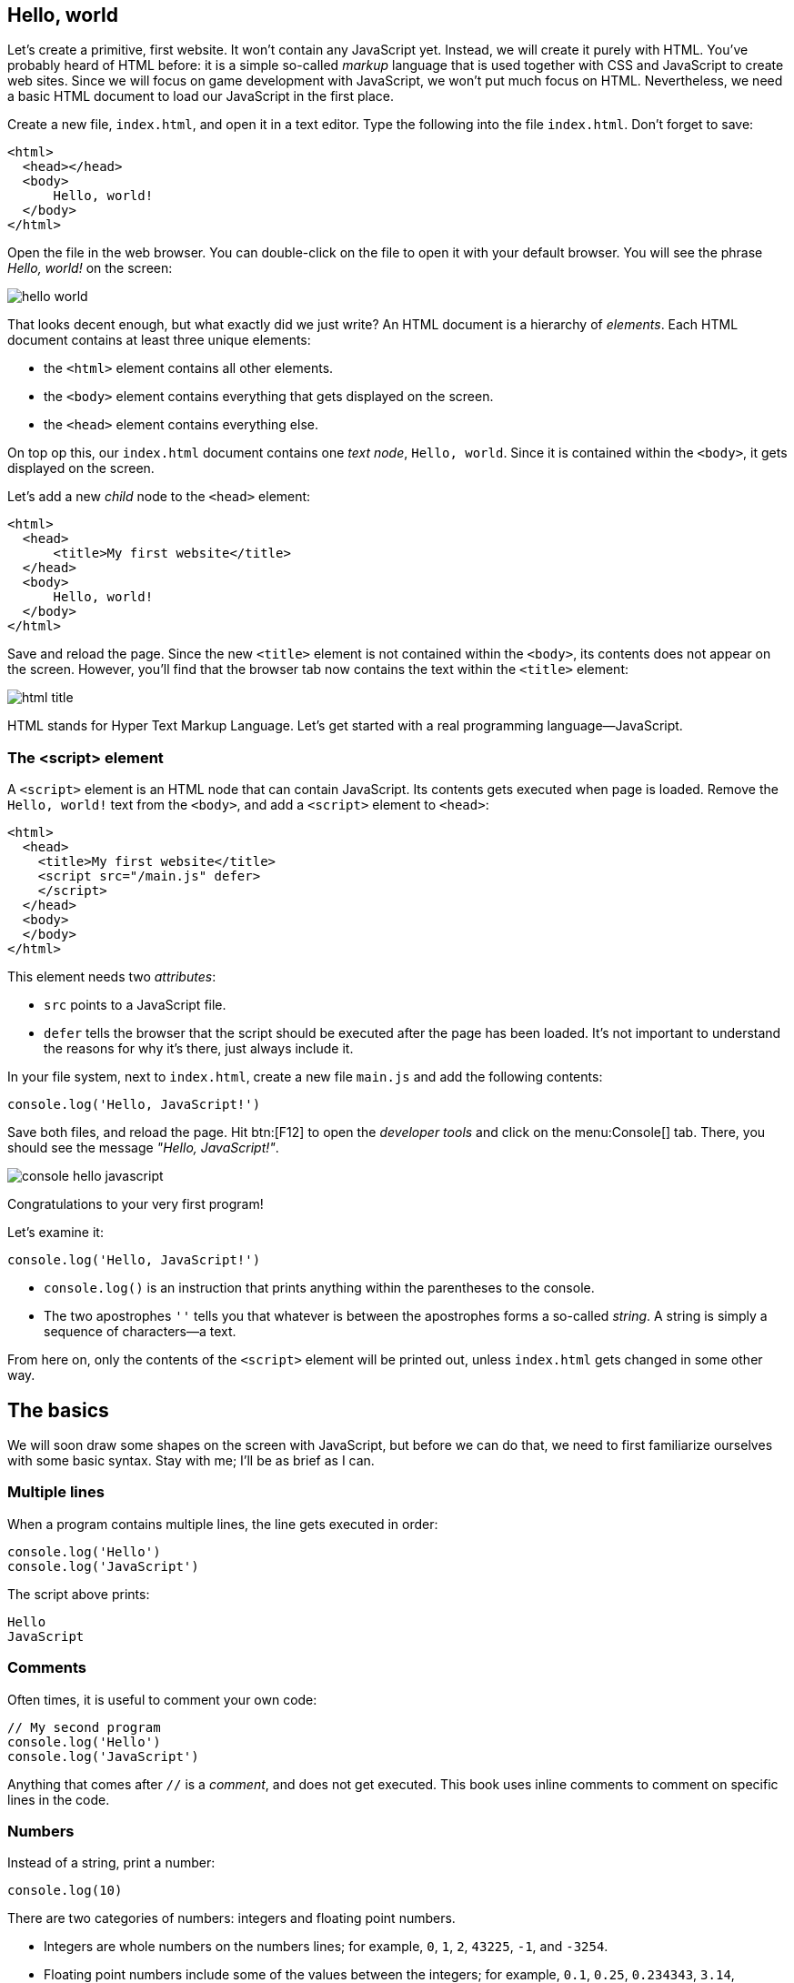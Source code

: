 == Hello, world

Let's create a primitive, first website. It won't contain any JavaScript yet. Instead, we will create it purely with HTML. You've probably heard of HTML before: it is a simple so-called _markup_ language that is used together with CSS and JavaScript to create web sites. Since we will focus on game development with JavaScript, we won't put much focus on HTML. Nevertheless, we need a basic HTML document to load our JavaScript in the first place.

Create a new file, `index.html`, and open it in a text editor. Type the following into the file `index.html`. Don't forget to save:

[source,html]
----
<html>
  <head></head>
  <body>
      Hello, world!
  </body>
</html>
----

Open the file in the web browser. You can double-click on the file to open it with your default browser. You will see the phrase _Hello, world!_ on the screen:

image::hello-world.png[]

That looks decent enough, but what exactly did we just write? An HTML document is a hierarchy of _elements_. Each HTML document contains at least three unique elements:

- the `<html>` element contains all other elements. 
- the `<body>` element contains everything that gets displayed on the screen.
- the `<head>` element contains everything else.

On top op this, our `index.html` document contains one _text node_, `Hello, world`. Since it is contained within the `<body>`, it gets displayed on the screen.

Let's add a new _child_ node to the `<head>` element:

[source,html]
----
<html>
  <head>
      <title>My first website</title>
  </head>
  <body>
      Hello, world!
  </body>
</html>
----

Save and reload the page. Since the new `<title>` element is not contained within the `<body>`, its contents does not appear on the screen. However, you'll find that the browser tab now contains the text within the `<title>` element:

image::html-title.png[]

HTML stands for Hyper Text Markup Language. Let's get started with a real programming language--JavaScript.

=== The <script> element

A `<script>` element is an HTML node that can contain JavaScript. Its contents gets executed when page is loaded. Remove the `Hello, world!` text from the `<body>`, and add a `<script>` element to `<head>`:

[source,html]
----
<html>
  <head>
    <title>My first website</title>
    <script src="/main.js" defer>
    </script>
  </head>
  <body>
  </body>
</html>
----

This element needs two _attributes_:

- `src` points to a JavaScript file.
- `defer` tells the browser that the script should be executed after the page has been loaded. It's not important to understand the reasons for why it's there, just always include it.

In your file system, next to `index.html`, create a new file `main.js` and add the following contents:

[source,javascript]
----
console.log('Hello, JavaScript!')
----

Save both files, and reload the page. Hit btn:[F12] to open the _developer tools_ and click on the menu:Console[] tab. There, you should see the message _"Hello, JavaScript!"_.

image::console-hello-javascript.png[]

Congratulations to your very first program!

Let's examine it:

[source,js]
----
console.log('Hello, JavaScript!')
----

- `console.log()` is an instruction that prints anything within the parentheses to the console.
- The two apostrophes `''` tells you that whatever is between the apostrophes forms a so-called _string_. A string is simply a sequence of characters--a text.

From here on, only the contents of the `<script>` element will be printed out, unless `index.html` gets changed in some other way.

== The basics

We will soon draw some shapes on the screen with JavaScript, but before we can do that, we need to first familiarize ourselves with some basic syntax. Stay with me; I'll be as brief as I can.

=== Multiple lines

When a program contains multiple lines, the line gets executed in order:

[source,js]
----
console.log('Hello')
console.log('JavaScript')
----

The script above prints:

[source]
----
Hello
JavaScript
----

=== Comments

Often times, it is useful to comment your own code:

[source]
----
// My second program
console.log('Hello')
console.log('JavaScript')
----

Anything that comes after `//` is a _comment_, and does not get executed. This book uses inline comments to comment on specific lines in the code.

=== Numbers

Instead of a string, print a number:

[source,js]
----
console.log(10)
----

There are two categories of numbers: integers and floating point numbers.

- Integers are whole numbers on the numbers lines; for example, `0`, `1`, `2`, `43225`, `-1`, and `-3254`.
- Floating point numbers include some of the values between the integers; for example, `0.1`, `0.25`, `0.234343`, `3.14`, `-134.3455456`. Note that a period (`.`) is used as a decimal point--not a comma. Because there are an infinite number of rational numbers, floating points can only store a portion of them.

There are several numeric _operators_:

[source,js]
----
// Addition
console.log(5 + 2)
// Subtraction
console.log(5 - 2)
// Multiplication
console.log(5 * 2)
// Division
console.log(5 / 2)
// Remainder
console.log(5 % 2)
// Exponentiation
console.log(5 ** 2)
----

Which prints:

[source]
----
7
3
10
1
25
----

Note that you can only perform arithmetic operations with numbers. If you try the following, the code will crash because you're trying to multiply strings, which are distinct from numbers:

[source,js]
----
// Don't ❌
console.log('10' * '2')
----

You can use several operators in a single _expression_. When they are, they are assigned different precedencefootnote:[https://developer.mozilla.org/en-US/docs/Web/JavaScript/Reference/Operators/Operator_precedence], as in regular mathematics:

. Parentheses (`()`)
. Exponentiation (`**`)
. Multiplication (`*`), division (`/`), and remainder (`%`)
. Addition (`+`) and subtraction (`-`)

For example:

[source,js]
----
// Prints 7
console.log(2 * 3 + 1)
// Prints 8
console.log(2 * (3 + 1))
// Prints 50
console.log(5 ** 2 * 2)
----

Within operators of the same precedence, the language groups them by associativity:

[source,js]
----
// Same as (4 / 3) / 2; Prints 0.6666...
console.log(4 / 3 / 2)
----

When in doubt, use parenthesis to make the code easy to read:

[source,js]
----
console.log((4 / 3) / 2)
----

=== Identifiers and constants (`const`)

Imagine that two forces are applied to an object with a known mass; then you can calculate the force as such:

[source,js]
----
// a = (10 N + 5 N) / 3 kg
console.log((10 + 5) / 3)
----

This pretty quickly becomes unreadable; what do the different numbers correspond to? You can assign the values to an identifier:

[source,js]
----
const f1 = 10
const f2 = 5
const m = 3
console.log((f1 + f2) / m)
----

An identifier is a way to refer to value by a _name_--it _identifies_ a value. That makes the code much more readable. This is what happens:

. The value `10` gets stored in memory. The constant `f1` refers to this value.
. The value `5` gets stored in memory. The constant `f2` refers to this value.
. The value `3` gets stored in memory. The constant `m` refers to this value.
. The last line is executed as a sequence of the following steps:
    .. The value in `f1` gets added to `f2`, which produces a new value `15`. (There is no symbol that refers to this value.)
    .. The calculated value `15` gets divided by the value that is stored in `m`, which produces the value `5`.
    .. The value `5` is passed to `console.log()`, which prints out the value in the console.

The names above are acceptable in a small program, but in a larger program--where there easily could be dozens of different identifiers--such short names could easily be confused with one another. Programmers tend to prefer more descriptive names:

[source,js]
----
const forceEngine = 10
const forceDrag = 5
const mass = 3
console.log((forceEngine + forceDrag) / mass)
----

The identifiers adhere to a special naming convention called `camelCase`footnote:[https://en.wikipedia.org/wiki/Camel_case]. An identifier cannot have a space in it--that would be interpreted as two separate symbols. Therefore, to name a word with multiple words, capitalize all words except the first one, and concatenate them.

NOTE: there are other popular naming conventions; for example, Pascal case (`ForceEngine`), kebab case (`force-engine`), and snake case (`snake-case`). They work under different circumstances and have different popularity in different programming languages. For example, kebab case is popular for URLs (including file names), but does not work in JavaScript, where the hyphen (`-`) would be interpreted as a subtraction operator. Pascal case works in JavaScript, but is only used in special circumstances which are covered further down the road in this book.

=== Errors

Execute the following statement:

[source,js]
----
console.log('hello')
----

That prints out the string `'hello'`.

Try to print just `hello` without the apostrophes:

[source,js]
----
console.log(hello)
----

This leads to a common error:

> Uncaught ReferenceError: hello is not defined at index.html

Let's break down the error message:

- _"Uncaught"_: this means that an error occurred, but was never handled, which caused the program to crash.
- _"`ReferenceError`"_: the type of the error.
- _"hello is not defined"_: the program tried to
- _"at index.html"_: the place where the error occurred.When the program grows into many files, this will point to the exact point where the error occurred.

The key phrase here is _"hello is not defined"_. When `hello` is not surrounded by apostrophes, the browser interprets it as an _identifier_.Since there is no identifier with the name `hello`, the program crashes.

Reading error messages is an important skill, as you will encounter many of them as you develop software.

== TODO: title


=== Template Strings (Template Literals)

Template stringsfootnote:[https://developer.mozilla.org/en-US/docs/Web/JavaScript/Reference/Template_literals] allow you to join smaller strings into larger ones. They look like regular strings, but they start and end with backticks (```) instead of apostrophes (`''`). To include another string inside a template string, write:

[source,js]
----
const name = 'Johannes'
console.log(`Hello, ${name}`)
----

The code that you put within the curly braces `${}` will be joined with the rest of the contents. It can be done repeatedly; for example:

[source,js]
----
const firstName = 'Werner'
const lastName = 'Heisenberg'
const name = `${firstName} ${lastName}`
console.log(`Hello, ${name}! Your first name is "${firstName}", and your last name is "${lastName}".`)
----

prints the following to console:

[source]
----
Hello, Werner Heisenberg! Your first name is "Werner", and your last name is "Heisenberg".
----


// TODO numbers in strings

== Procedures

As you construct a larger programs, you need to break up the code into smaller units. For example, if you want to spawn 100 enemies, you don't want to repeat the code that spawns one enemy 100 times. A _procedure_ is a re-usable piece of code, and it looks like:

[source,js]
----
() => {
  // Re-usable code here
}
----

A procedure can be _called_, which means that the code within curly braces (`{}`) gets executed. For example, the following procedure will print _"Hello, procedure!"_.

[source,js]
----
() => {
  console.log('Hello, procedure!')
}
----

However, if you simply include this in your `<script>`, nothing will happen. That is because you defined the procedure, but you never _called_ it. The statement above doesn't do anything with the values. If you write:

[source,javascript]
----
'hello'
123
----

Your program first creates a string value `'hello'`, then a numeric value `123`, but it does not do anything with them. Similarly, the procedure `() => { console.log('Hello, procedure!') }` is just a value.

To call it, you first need an identifier that references the procedure. Then, write the name of the identifier followed by parentheses (`()`):

[source,js]
----
// Define the procedure
const greet = () => {
  console.log('Hello, procedure!')
}
// Call the procedure
greet()
----

That should print out the string to the console one time. Now, you can call the procedure multiple times:

[source,js]
----
// Define the procedure
const greet = () => {
  console.log('Hello, procedure!')
}
// Prints "Hello, procedure!" four times
greet()
greet()
greet()
greet()
----

=== Block Scope

In a procedure, the code within curly braces (`{}`) forms a _block_. A block has access to the identifiers that were declared outside of that block; but the identifiers that were declared inside a block are not visible outside of it.

[source,js]
----
const name = "Heisenberg"
const sayMyName = () => {
  console.log(`You're ${name}`)
}
sayMyName()
----

[source,js]
----
const firstName = 'Werner'
const sayMyName = () => {
  const lastName = "Heisenberg"
  // Ok ✅
  console.log(`You're ${firstName} ${lastName}`)
}
sayMyName()
// Error ❌
console.log(`You're ${firstName} ${lastName}`)
----


The final line in the example throws an error, because `lastName` is not accessible outside the procedure; `lastName` is not within scope of the last line.

=== Arguments

As demonstrated in the previous section, you can pass values to a procedures by declaring the identifier above the procedure. This is often useful, but other times, you want to be able to pass different values; in the example in the previous section, you might want to be able to pass different names.

You might have noticed that the syntax for calling a procedure is similar to the `log()` in `console.log()`. That is because `log` _is_ a procedure. The value that appears between the parentheses is called and _argument_, and can be defined as such:

[source,javascript]
----
const sayMyName = (name) => {
  console.log(`You're ${name}!`)
}
sayMyName("Heisenberg")
sayMyName("the man")
----

This will print

[source]
----
You're Heisenberg!
You're the man!
----

A procedure can take multiple argument, which are separated by commas (`,`):

[source,javascript]
----
const sayMyName = (firstName, lastName) => {
  console.log(`You're ${firstName} ${lastName}!`)
}
sayMyName("Werner", "Heisenberg")
----

This will print

[source]
----
You're Werner Heisenberg!
----

=== Functions

A mathematical function is something that takes an input and produces an output. For example, a function stem:[f(x) = 10x] gives 10 times the amount for a given stem:[x].

// TODO infographics

In JavaScript, a function is a procedure that _returns_ one value as output. For example:

[source,javascript]
----
const circleArea = (radius) => {
  return 3.14159 * radius ** 2
}
----

Everything after the `return` keyword is the output of the function. When the function is called, it will _evaluate_ to the returned value; just like a numeric expression evaluates to a number (`5 * 2` evaluates to `10`), a function evaluates to the returned value. Here is an example:

[source,javascript]
----
const circleArea = (radius) => {
  return 3.14159 * radius ** 2
}
// Assign the area of a circle with radius 5 to a constant
const myCircleArea = circleArea(5)
// Log the area of a circle with radius 10
console.log(circleArea(10))
// Calculate the area of a ring with diameter 8 and radius 6
const ringArea = circleArea(10) - circleArea(10)
----

=== Objects

Often times, you will have data that is related. For example, a player might have a name, a position, velocity, health, and so on:

[source,javascript]
----
const name = 'John Doe'
const health = 50
const maxHealth = 100
const positionX = 0
const positionY = 0
const velocityX = 0
const velocityY = 0
----

If there are two players, you might need to rename the identifiers above, so that you don't get naming collisions:

[source,javascript]
----
const player1Name = 'John Doe'
const player1Health = 50
const player1MaxHealth = 100
const player1PositionX = 10
const player1PositionY = -3
const player1VelocityX = 0.5
const player1VelocityY = 0.25
----

Clearly, the variable names get very long and annoying to read.

Passing this data around also becomes tedious. For example, a function that calculates where the player is moving in three dimensions might need the following arguments:

[source,javascript]
----
// Don't ❌
const nextPosition = (
  positionX,
  positionY,
  positionZ,
  velocityX,
  velocityY,
  velocityZ,
) => {
  // Implementation details...
}

const player1NextPos = nextPosition(
  player1PositionX,
  player1PositionY,
  player1PositionZ,
  player1VelocityY,
  player1VelocityY,
  player1VelocityZ,
)
----
.Can you spot the error?

The number of argument become to numerous, so it gets difficult to identify which is which.

Rather than storing these values in individual identifiers, group the data with _objects_:

[source,javascript]
----
const player1 = {
  name: 'Werner Heisenberg',
  health: 50,
  maxHealth: 200,
  positionX: 10,
  positionY: -3,
  velocityX: 0.5,
  velocityY: 0.25,
}
----

An object is defined with an opening curly brace (`{`), followed by a comma-separated list of properties, and closed with a closing curly brace (`}`)footnote:[https://developer.mozilla.org/en-US/docs/Web/JavaScript/Reference/Operators/Object_initializer]. A property consists of a property name, followed by a colon (`:`), and an associated value. In the example above, everything after the equal sign (`=`) is an object, and `health` is a property with the value `50`.

Read values from the object with a period (`.`), followed by the property name:

[source,javascript]
----
// Prints "Werner Heisenberg"
console.log(player1.name)

// Prints "Health: 25%"
const healthPercent = 100 * player1.health / player1.maxHealth
console.log(`Health: ${healthPercent}%`)
----

With the object, the word _player1_ only appears a single time, but the words _position_ and _velocity_ are still repeated twice. An object is a value, just like numbers, strings, and functions, and can be used as property values as such:

[source,javascript]
----
const player1 = {
  name: 'Werner Heisenberg',
  health: 50,
  maxHealth: 200,
  position: {
    x: 10,
    y: -3,
  },
  velocity: {
    x: 0.5,
    y: 0.25,
  },
}
----

To access these nested properties, just use the dot notation twice:

[source,javascript]
----
console.log(`x-position: ${player1.position.x}`)
----

Note that the curly braces (`{}`) in the object have nothing in common with the curly braces in functions. A function can return an object as such:

[source,javascript]
----
// This curly brace denotes a function body
const createVector = (x, y) => {
  // These curly braces denotes an object
  return {
    x: x,
    y: y,
  }
}
----

== Canvas

With the basic concepts from the previus chapter, you are now equipped to start drawing things on the screen.

=== Creating elements

In the first chapter, you saw that a web page consists of different elements, and that elements that are presented on the screen are placed within the `<body>` element. Most websites consists of a hierarchy of boxes and characters; so they contain elements like buttons, headings, and paragraphs; each one of these has a corresponding HTML tag (`<button>`, `<h1>`, and `<p>` respectively). This model is called the _box model_, which works well for many types of applications, but video games need more flexibility. The `<canvas>` element allows you to draw anything you like on a 2-dimensional surface. So except for one `<canvas>`, our game does not need any other HTML elements in the `<body>`.

You _could_ add a `<canvas>` element directly to `index.html` as such:

[source, html]
----
<html>
  <head>
      <title>My first website</title>
  </head>
  <body>
      <canvas></canvas>
  </body>
</html>
----

But to draw on it, you need a reference to the element in JavaScript. So instead, create the element in JavaScript and add it to the `<body>`:
[source,js]
----
const canvasElement = document.createElement('canvas')
----

`document` is a special object that is available from anywhere. It has a property called `createElement`, whose value is a function that accepts one argument and returns a new element. Think of it this way:

[source,javascript]
----
// Pseudo-code
const document = {
  createElement: (tag) => {
    return // create element here
  }
}
----

So `document.createElement` gives a function, and `document.createElement('canvas')` calls that function. The result is an HTML `<canvas>` element, but the result is not automatically added to the `<body>`, so it remains hidden from view. The document contains a second function that lets you add the result from `createElement` to the `<body>`:

[source,javascript]
----
const canvasElement = document.createElement('canvas')
document.body.appendChild(canvasElement)
----

The `document` represents the entire web page; think of it as representing the  `<html>` element in the `.html` file. Since an HTML document must contain _exactly one_ `<body>` element, you can access it via `document.body`. `body` is another object, which contains a property with the name `appendChild`, which adds the argument to the screen.

Save the file and reload the page. Open the developer tools with btn:[F12] and click on the menu:Elements[] tab. You will see that the `<body>` now contains a `<canvas>` element, but it's invisible in the view. When you hover the element with your cursor, the browser will highlight the element in the view. The canvas is in the view, but it just has the same color as the `<body>` background:

image::html-canvas-element.png[]

All future programs are going to start with these lines of code.

=== Drawing shapes with canvas

The moment of truth is here; draw a rectangle on the `<canvas>`:

[source,js]
----
const canvasElement = document.createElement('canvas')
document.body.appendChild(canvasElement)

const ctx = canvasElement.getContext("2d")
ctx.fillRect(20, 20, 150, 100);
----

_Et voilà!_

image::html-canvas-rectangle.png[]

The `getContext()` functionfootnote:[https://developer.mozilla.org/en-US/docs/Web/API/HTMLCanvasElement/getContext] returns an object that lets us draw shapes on the canvas. One of these functions is `fillRect()`footnote:[https://developer.mozilla.org/en-US/docs/Web/API/CanvasRenderingContext2D/fillRect], which draws a rectangle on the screen. The first two argument it takes are the x- and y- coordinates of the rectangle's upper left corner. The last two coordinates are the width and heights.

Set the x- and y- coordinates to zero:

[source,js]
----
const canvasElement = document.createElement('canvas')
document.body.appendChild(canvasElement)

const ctx = canvasElement.getContext("2d")
ctx.fillRect(0, 0, 150, 100);
----

That positions the rectangle in the top-left corner:

image::../../../start-programming-games/book/canvas-rectangle-top-left-with-margin.png[]

Why is the rectangle positioned at the top, and not in the bottom-left corner as is the convention in mathematics? As it turns out, this is for historical reasons. When computer graphics became a thing, monitors were made with cathode-ray tubes (CRTs)footnote:[https://en.wikipedia.org/wiki/Cathode-ray_tube]. These tubes would emit electron beams on a phosphorescent screen. When the beam hit the screen, it would light up and mark a pixel. To draw multiple pixels, the beam would sweep across the screen. As it so happens, the standard became that the beam would start in the top-left corner, sweep to the right, jump back to the left side, jump down a pixel, and repeat for the whole screen surface.

image::../../../start-programming-games/book/crt.png[]
.An electron beam sweeping across a CRT television.

=== Coordinate systems

=== Drawing Exercises

Let's practice some by drawing something cool:

[source,javascript]
----
const canvasElement = document.createElement('canvas')
document.body.appendChild(canvasElement)

const ctx = canvasElement.getContext("2d")

const drawSmugSmiley = (ctx, x, y, headRadius) => {
  const glassRadius = headRadius / 3

  // Head
  ctx.fillStyle = 'yellow'
  ctx.beginPath()
  ctx.arc(x, y, headRadius, 0, 2 * Math.PI)
  ctx.fill()

  // Glass and mouth color
  ctx.fillStyle = 'black'

  // Left glass
  ctx.beginPath()
  ctx.arc(x - glassRadius, y - glassRadius, glassRadius, 0, Math.PI)
  ctx.fill()

  // Right glass
  ctx.beginPath()
  ctx.arc(x + glassRadius, y - glassRadius, glassRadius, 0, Math.PI)
  ctx.fill()

  // Smug smile
  ctx.beginPath()
  ctx.arc(x, y + headRadius / 5, 0.25 * headRadius, 0, Math.PI)
  ctx.stroke()
}

drawSmugSmiley(ctx, 100, 100, 50)
----

=== Animations

=== Cover the screen



== Exercises

// TODO exercise: camelCase()
